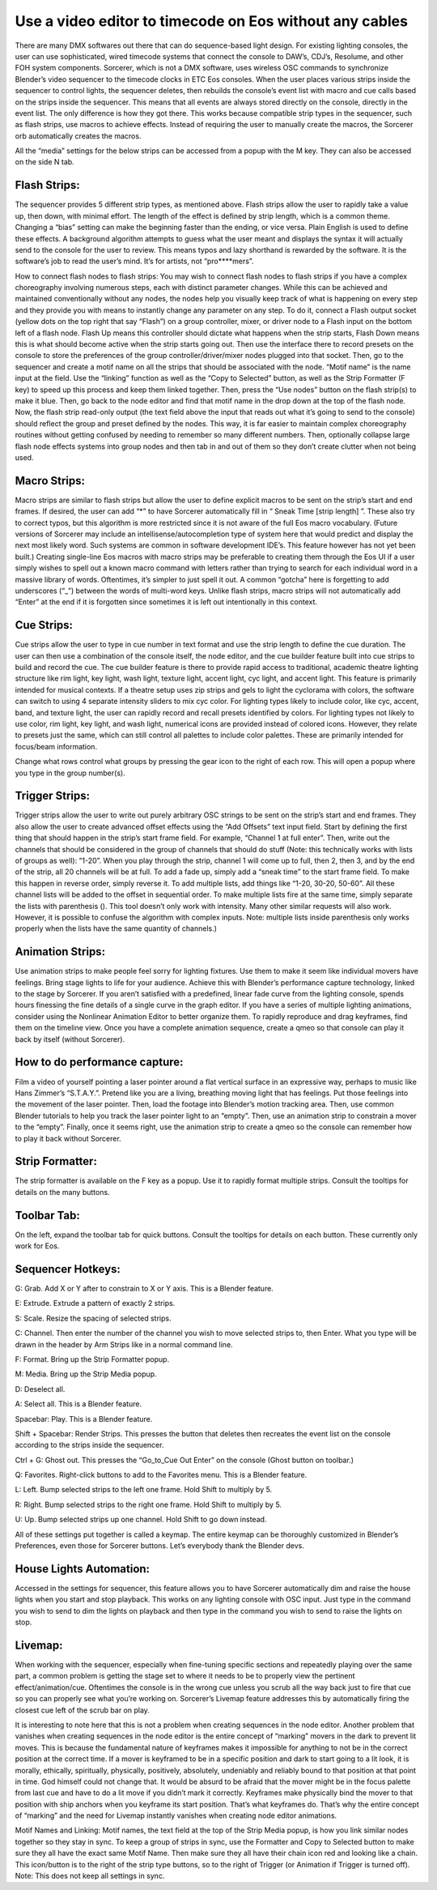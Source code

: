 Use a video editor to timecode on Eos without any cables
==============================================================================
There are many DMX softwares out there that can do sequence-based light design. For existing lighting consoles, the user can use sophisticated, wired timecode systems that connect the console to DAW’s, CDJ’s, Resolume, and other FOH system components. Sorcerer, which is not a DMX software, uses wireless OSC commands to synchronize Blender’s video sequencer to the timecode clocks in ETC Eos consoles. When the user places various strips inside the sequencer to control lights, the sequencer deletes, then rebuilds the console’s event list with macro and cue calls based on the strips inside the sequencer. This means that all events are always stored directly on the console, directly in the event list. The only difference is how they got there. This works because compatible strip types in the sequencer, such as flash strips, use macros to achieve effects. Instead of requiring the user to manually create the macros, the Sorcerer orb automatically creates the macros. 

All the “media” settings for the below strips can be accessed from a popup with the M key. They can also be accessed on the side N tab. 


Flash Strips:
-----------------
The sequencer provides 5 different strip types, as mentioned above. Flash strips allow the user to rapidly take a value up, then down, with minimal effort. The length of the effect is defined by strip length, which is a common theme. Changing a “bias” setting can make the beginning faster than the ending, or vice versa. Plain English is used to define these effects. A background algorithm attempts to guess what the user meant and displays the syntax it will actually send to the console for the user to review. This means typos and lazy shorthand is rewarded by the software. It is the software’s job to read the user’s mind. It’s for artists, not “pro****mers”.

How to connect flash nodes to flash strips:
You may wish to connect flash nodes to flash strips if you have a complex choreography involving numerous steps, each with distinct parameter changes. While this can be achieved and maintained conventionally without any nodes, the nodes help you visually keep track of what is happening on every step and they provide you with means to instantly change any parameter on any step. To do it, connect a Flash output socket (yellow dots on the top right that say “Flash”) on a group controller, mixer, or driver node to a Flash input on the bottom left of a flash node. Flash Up means this controller should dictate what happens when the strip starts, Flash Down means this is what should become active when the strip starts going out. Then use the interface there to record presets on the console to store the preferences of the group controller/driver/mixer nodes plugged into that socket. Then, go to the sequencer and create a motif name on all the strips that should be associated with the node. “Motif name” is the name input at the field. Use the “linking” function as well as the “Copy to Selected” button, as well as the Strip Formatter (F key) to speed up this process and keep them linked together. Then, press the “Use nodes” button on the flash strip(s) to make it blue. Then, go back to the node editor and find that motif name in the drop down at the top of the flash node. Now, the flash strip read-only output (the text field above the input that reads out what it’s going to send to the console) should reflect the group and preset defined by the nodes. This way, it is far easier to maintain complex choreography routines without getting confused by needing to remember so many different numbers. Then, optionally collapse large flash node effects systems into group nodes and then tab in and out of them so they don’t create clutter when not being used.


Macro Strips:
---------------------
Macro strips are similar to flash strips but allow the user to define explicit macros to be sent on the strip’s start and end frames. If desired, the user can add “*” to have Sorcerer automatically fill in “ Sneak Time [strip length] ”. These also try to correct typos, but this algorithm is more restricted since it is not aware of the full Eos macro vocabulary. (Future versions of Sorcerer may include an intellisense/autocompletion type of system here that would predict and display the next most likely word. Such systems are common in software development IDE’s. This feature however has not yet been built.) Creating single-line Eos macros with macro strips may be preferable to creating them through the Eos UI if a user simply wishes to spell out a known macro command with letters rather than trying to search for each individual word in a massive library of words. Oftentimes, it’s simpler to just spell it out. A common “gotcha” here is forgetting to add underscores (“_”) between the words of multi-word keys. Unlike flash strips, macro strips will not automatically add “Enter” at the end if it is forgotten since sometimes it is left out intentionally in this context. 


Cue Strips:
-----------------------
Cue strips allow the user to type in cue number in text format and use the strip length to define the cue duration. The user can then use a combination of the console itself, the node editor, and the cue builder feature built into cue strips to build and record the cue. The cue builder feature is there to provide rapid access to traditional, academic theatre lighting structure like rim light, key light, wash light, texture light, accent light, cyc light, and accent light. This feature is primarily intended for musical contexts. If a theatre setup uses zip strips and gels to light the cyclorama with colors, the software can switch to using 4 separate intensity sliders to mix cyc color. For lighting types likely to include color, like cyc, accent, band, and texture light, the user can rapidly record and recall presets identified by colors. For lighting types not likely to use color, rim light, key light, and wash light, numerical icons are provided instead of colored icons. However, they relate to presets just the same, which can still control all palettes to include color palettes. These are primarily intended for focus/beam information. 

Change what rows control what groups by pressing the gear icon to the right of each row. This will open a popup where you type in the group number(s).


Trigger Strips:
-----------------------
Trigger strips allow the user to write out purely arbitrary OSC strings to be sent on the strip’s start and end frames. They also allow the user to create advanced offset effects using the “Add Offsets” text input field. Start by defining the first thing that should happen in the strip’s start frame field. For example, “Channel 1 at full enter”. Then, write out the channels that should be considered in the group of channels that should do stuff (Note: this technically works with lists of groups as well): “1-20”. When you play through the strip, channel 1 will come up to full, then 2, then 3, and by the end of the strip, all 20 channels will be at full. To add a fade up, simply add a “sneak time” to the start frame field. To make this happen in reverse order, simply reverse it. To add multiple lists, add things like “1-20, 30-20, 50-60”. All these channel lists will be added to the offset in sequential order. To make multiple lists fire at the same time, simply separate the lists with parenthesis (). This tool doesn’t only work with intensity. Many other similar requests will also work. However, it is possible to confuse the algorithm with complex inputs. Note: multiple lists inside parenthesis only works properly when the lists have the same quantity of channels.)


Animation Strips:
--------------------------
Use animation strips to make people feel sorry for lighting fixtures. Use them to make it seem like individual movers have feelings. Bring stage lights to life for your audience. Achieve this with Blender’s performance capture technology, linked to the stage by Sorcerer. If you aren’t satisfied with a predefined, linear fade curve from the lighting console, spends hours finessing the fine details of a single curve in the graph editor. If you have a series of multiple lighting animations, consider using the Nonlinear Animation Editor to better organize them. To rapidly reproduce and drag keyframes, find them on the timeline view. Once you have a complete animation sequence, create a qmeo so that console can play it back by itself (without Sorcerer).

  
How to do performance capture:
-------------------------------
Film a video of yourself pointing a laser pointer around a flat vertical surface in an expressive way, perhaps to music like Hans Zimmer’s “S.T.A.Y.”. Pretend like you are a living, breathing moving light that has feelings. Put those feelings into the movement of the laser pointer. Then, load the footage into Blender’s motion tracking area. Then, use common Blender tutorials to help you track the laser pointer light to an “empty”. Then, use an animation strip to constrain a mover to the “empty”. Finally, once it seems right, use the animation strip to create a qmeo so the console can remember how to play it back without Sorcerer. 


Strip Formatter:
--------------------
The strip formatter is available on the F key as a popup. Use it to rapidly format multiple strips. Consult the tooltips for details on the many buttons.


Toolbar Tab:
-----------------
On the left, expand the toolbar tab for quick buttons. Consult the tooltips for details on each button. These currently only work for Eos. 


Sequencer Hotkeys:
---------------------------
G: Grab. Add X or Y after to constrain to X or Y axis. This is a Blender feature.

E: Extrude. Extrude a pattern of exactly 2 strips.

S: Scale. Resize the spacing of selected strips.

C: Channel. Then enter the number of the channel you wish to move selected strips to, then Enter. What you type will be drawn in the header by Arm Strips like in a normal command line.

F: Format. Bring up the Strip Formatter popup.

M: Media. Bring up the Strip Media popup.

D: Deselect all.

A: Select all. This is a Blender feature.

Spacebar: Play. This is a Blender feature. 

Shift + Spacebar: Render Strips. This presses the button that deletes then recreates the event list on the console according to the strips inside the sequencer.

Ctrl + G: Ghost out. This presses the “Go_to_Cue Out Enter” on the console (Ghost button on toolbar.)

Q: Favorites. Right-click buttons to add to the Favorites menu. This is a Blender feature.

L: Left. Bump selected strips to the left one frame. Hold Shift to multiply by 5.

R: Right. Bump selected strips to the right one frame. Hold Shift to multiply by 5.

U: Up. Bump selected strips up one channel. Hold Shift to go down instead.


All of these settings put together is called a keymap. The entire keymap can be thoroughly customized in Blender’s Preferences, even those for Sorcerer buttons. Let’s everybody thank the Blender devs.


House Lights Automation:
----------------------------
Accessed in the settings for sequencer, this feature allows you to have Sorcerer automatically dim and raise the house lights when you start and stop playback. This works on any lighting console with OSC input. Just type in the command you wish to send to dim the lights on playback and then type in the command you wish to send to raise the lights on stop. 


Livemap: 
--------------------
When working with the sequencer, especially when fine-tuning specific sections and repeatedly playing over the same part, a common problem is getting the stage set to where it needs to be to properly view the pertinent effect/animation/cue. Oftentimes the console is in the wrong cue unless you scrub all the way back just to fire that cue so you can properly see what you’re working on. Sorcerer’s Livemap feature addresses this by automatically firing the closest cue left of the scrub bar on play. 

It is interesting to note here that this is not a problem when creating sequences in the node editor. Another problem that vanishes when creating sequences in the node editor is the entire concept of “marking” movers in the dark to prevent lit moves. This is because the fundamental nature of keyframes makes it impossible for anything to not be in the correct position at the correct time. If a mover is keyframed to be in a specific position and dark to start going to a lit look, it is morally, ethically, spiritually, physically, positively, absolutely, undeniably and reliably bound to that position at that point in time. God himself could not change that. It would be absurd to be afraid that the mover might be in the focus palette from last cue and have to do a lit move if you didn’t mark it correctly. Keyframes make physically bind the mover to that position with ship anchors when you keyframe its start position. That’s what keyframes do. That’s why the entire concept of “marking” and the need for Livemap instantly vanishes when creating node editor animations.




Motif Names and Linking:
Motif names, the text field at the top of the Strip Media popup, is how you link similar nodes together so they stay in sync. To keep a group of strips in sync, use the Formatter and Copy to Selected button to make sure they all have the exact same Motif Name. Then make sure they all have their chain icon red and looking like a chain. This icon/button is to the right of the strip type buttons, so to the right of Trigger (or Animation if Trigger is turned off). Note: This does not keep all settings in sync.
